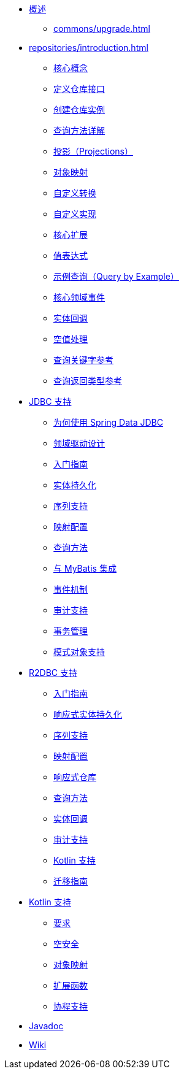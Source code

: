 * xref:index.adoc[概述]
** xref:commons/upgrade.adoc[]

* xref:repositories/introduction.adoc[]
** xref:repositories/core-concepts.adoc[核心概念]
** xref:repositories/definition.adoc[定义仓库接口]
** xref:repositories/create-instances.adoc[创建仓库实例]
** xref:repositories/query-methods-details.adoc[查询方法详解]
** xref:repositories/projections.adoc[投影（Projections）]
** xref:object-mapping.adoc[对象映射]
** xref:commons/custom-conversions.adoc[自定义转换]
** xref:repositories/custom-implementations.adoc[自定义实现]
** xref:repositories/core-extensions.adoc[核心扩展]
** xref:value-expressions.adoc[值表达式]
** xref:query-by-example.adoc[示例查询（Query by Example）]
** xref:repositories/core-domain-events.adoc[核心领域事件]
** xref:commons/entity-callbacks.adoc[实体回调]
** xref:repositories/null-handling.adoc[空值处理]
** xref:repositories/query-keywords-reference.adoc[查询关键字参考]
** xref:repositories/query-return-types-reference.adoc[查询返回类型参考]

* xref:jdbc.adoc[JDBC 支持]
** xref:jdbc/why.adoc[为何使用 Spring Data JDBC]
** xref:jdbc/domain-driven-design.adoc[领域驱动设计]
** xref:jdbc/getting-started.adoc[入门指南]
** xref:jdbc/entity-persistence.adoc[实体持久化]
** xref:jdbc/sequences.adoc[序列支持]
** xref:jdbc/mapping.adoc[映射配置]
** xref:jdbc/query-methods.adoc[查询方法]
** xref:jdbc/mybatis.adoc[与 MyBatis 集成]
** xref:jdbc/events.adoc[事件机制]
** xref:jdbc/auditing.adoc[审计支持]
** xref:jdbc/transactions.adoc[事务管理]
** xref:jdbc/schema-support.adoc[模式对象支持]

* xref:r2dbc.adoc[R2DBC 支持]
** xref:r2dbc/getting-started.adoc[入门指南]
** xref:r2dbc/entity-persistence.adoc[响应式实体持久化]
** xref:r2dbc/sequences.adoc[序列支持]
** xref:r2dbc/mapping.adoc[映射配置]
** xref:r2dbc/repositories.adoc[响应式仓库]
** xref:r2dbc/query-methods.adoc[查询方法]
** xref:r2dbc/entity-callbacks.adoc[实体回调]
** xref:r2dbc/auditing.adoc[审计支持]
** xref:r2dbc/kotlin.adoc[Kotlin 支持]
** xref:r2dbc/migration-guide.adoc[迁移指南]

* xref:kotlin.adoc[Kotlin 支持]
** xref:kotlin/requirements.adoc[要求]
** xref:kotlin/null-safety.adoc[空安全]
** xref:kotlin/object-mapping.adoc[对象映射]
** xref:kotlin/extensions.adoc[扩展函数]
** xref:kotlin/coroutines.adoc[协程支持]

* xref:attachment$api/java/index.html[Javadoc,role=link-external,window=_blank]
* https://github.com/spring-projects/spring-data-commons/wiki[Wiki,role=link-external,window=_blank]